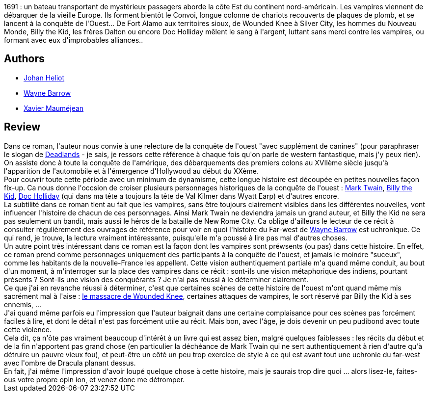 :jbake-type: post
:jbake-status: published
:jbake-title: Bloodsilver
:jbake-tags:  amérique, rayon-imaginaire, vampires, western,_année_2010,_mois_juin,_note_3,read,uchronie
:jbake-date: 2010-06-03
:jbake-depth: ../../
:jbake-uri: goodreads/books/9782070396382.adoc
:jbake-bigImage: https://i.gr-assets.com/images/S/compressed.photo.goodreads.com/books/1327929971l/7303407.jpg
:jbake-smallImage: https://i.gr-assets.com/images/S/compressed.photo.goodreads.com/books/1327929971l/7303407._SY75_.jpg
:jbake-source: https://www.goodreads.com/book/show/7303407
:jbake-style: goodreads goodreads-book

++++
<div class="book-description">
1691 : un bateau transportant de mystérieux passagers aborde la côte Est du continent nord-américain. Les vampires viennent de débarquer de la vieille Europe. Ils forment bientôt le Convoi, longue colonne de chariots recouverts de plaques de plomb, et se lancent à la conquête de l'Ouest... De Fort Alamo aux territoires sioux, de Wounded Knee à Silver City, les hommes du Nouveau Monde, Billy the Kid, les frères Dalton ou encore Doc Holliday mêlent le sang à l'argent, luttant sans merci contre les vampires, ou formant avec eux d'improbables alliances..
</div>
++++


## Authors
* link:../authors/994876.html[Johan Heliot]
* link:../authors/994878.html[Wayne Barrow]
* link:../authors/1143199.html[Xavier Mauméjean]



## Review

++++
Dans ce roman, l'auteur nous convie à une relecture de la conquête de l'ouest "avec supplément de canines" (pour paraphraser le slogan de <a href="http://fr.wikipedia.org/wiki/Deadlands">Deadlands</a> - je sais, je ressors cette référence à chaque fois qu'on parle de western fantastique, mais j'y peux rien). On assiste donc à toute la conquête de l'amérique, des débarquements des premiers colons au XVIIème siècle jusqu'à l'apparition de l'automobile et à l'émergence d'Hollywood au début du XXème.<br/>Pour couvrir toute cette période avec un minimum de dynamisme, cette longue histoire est découpée en petites nouvelles façon fix-up. Ca nous donne l'occsion de croiser plusieurs personnages historiques de la conquête de l'ouest : <a href="http://fr.wikipedia.org/wiki/Mark_Twain">Mark Twain</a>, <a href="http://fr.wikipedia.org/wiki/Billy_the_kid">Billy the Kid</a>, <a href="http://fr.wikipedia.org/wiki/Doc_Holliday">Doc Holliday</a> (qui dans ma tête a toujours la tête de Val Kilmer dans Wyatt Earp) et d'autres encore.<br/>La subtilité dans ce roman tient au fait que les vampires, sans être toujours clairement visibles dans les différentes nouvelles, vont influencer l'histoire de chacun de ces personnages. Ainsi Mark Twain ne deviendra jamais un grand auteur, et Billy the Kid ne sera pas seulement un bandit, mais aussi le héros de la bataille de New Rome City. Ca oblige d'ailleurs le lecteur de ce récit à consulter régulièrement des ouvrages de référence pour voir en quoi l'histoire du Far-west de <a class="DirectAuthorReference destination_Author" href="../authors/994878.html">Wayne Barrow</a> est uchronique. Ce qui rend, je trouve, la lecture vraiment intéressante, puisqu'elle m'a poussé à lire pas mal d'autres choses.<br/>Un autre point très intéressant dans ce roman est la façon dont les vampires sont préwsents (ou pas) dans cette histoire. En effet, ce roman prend comme personnages uniquement des participants à la conquête de l'ouest, et jamais le moindre "suceux", comme les habitants de la nouvelle-France les appellent. Cette vision authentiquement partiale m'a quand même conduit, au bout d'un moment, à m'interroger sur la place des vampires dans ce récit : sont-ils une vision métaphorique des indiens, pourtant présents ? Sont-ils une vision des conquérants ? Je n'ai pas réussi à le déterminer clairement.<br/>Ce que j'ai en revanche réussi à déterminer, c'est que certaines scènes de cette histoire de l'ouest m'ont quand même mis sacrément mal à l'aise : <a href="http://fr.wikipedia.org/wiki/Massacre_de_Wounded_Knee">le massacre de Wounded Knee</a>, certaines attaques de vampires, le sort réservé par Billy the Kid à ses ennemis, ...<br/>J'ai quand même parfois eu l'impression que l'auteur baignait dans une certaine complaisance pour ces scènes pas forcément faciles à lire, et dont le détail n'est pas forcément utile au récit. Mais bon, avec l'âge, je dois devenir un peu pudibond avec toute cette violence.<br/>Cela dit, ça n'ôte pas vraiment beaucoup d'intérêt à un livre qui est assez bien, malgré quelques faiblesses : les récits du début et de la fin n'apportent pas grand chose (en particulier la déchéance de Mark Twain qui ne sert authentiquement à rien d'autre qu'à détruire un pauvre vieux fou), et peut-être un côté un peu trop exercice de style à ce qui est avant tout une uchronie du far-west avec l'ombre de Dracula planant dessus.<br/>En fait, j'ai même l'impression d'avoir loupé quelque chose à cette histoire, mais je saurais trop dire quoi ... alors lisez-le, faites-ous votre propre opin ion, et venez donc me détromper.
++++